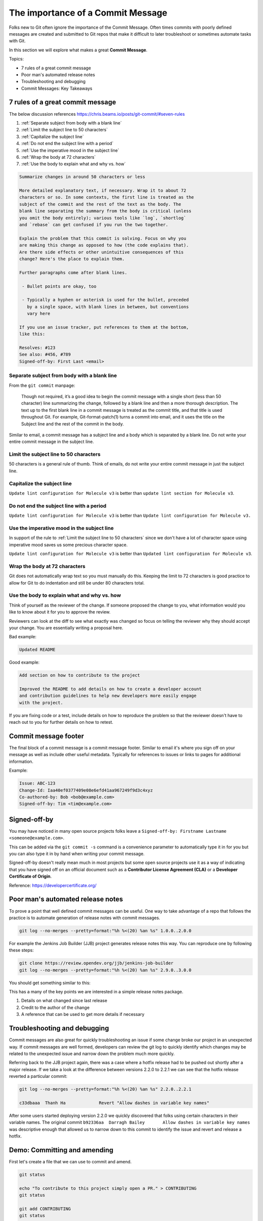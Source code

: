 The importance of a Commit Message
==================================

Folks new to Git often ignore the importance of the Commit Message. Often
times commits with poorly defined messages are created and submitted to
Git repos that make it difficult to later troubleshoot or sometimes automate
tasks with Git.

In this section we will explore what makes a great **Commit Message**.

Topics:

* 7 rules of a great commit message
* Poor man's automated release notes
* Troubleshooting and debugging
* Commit Messages: Key Takeaways


7 rules of a great commit message
---------------------------------

The below discussion references
https://chris.beams.io/posts/git-commit/#seven-rules

1. :ref:`Separate subject from body with a blank line`
2. :ref:`Limit the subject line to 50 characters`
3. :ref:`Capitalize the subject line`
4. :ref:`Do not end the subject line with a period`
5. :ref:`Use the imperative mood in the subject line`
6. :ref:`Wrap the body at 72 characters`
7. :ref:`Use the body to explain what and why vs. how`

.. code-block:: none

    Summarize changes in around 50 characters or less

    More detailed explanatory text, if necessary. Wrap it to about 72
    characters or so. In some contexts, the first line is treated as the
    subject of the commit and the rest of the text as the body. The
    blank line separating the summary from the body is critical (unless
    you omit the body entirely); various tools like `log`, `shortlog`
    and `rebase` can get confused if you run the two together.

    Explain the problem that this commit is solving. Focus on why you
    are making this change as opposed to how (the code explains that).
    Are there side effects or other unintuitive consequences of this
    change? Here's the place to explain them.

    Further paragraphs come after blank lines.

     - Bullet points are okay, too

     - Typically a hyphen or asterisk is used for the bullet, preceded
       by a single space, with blank lines in between, but conventions
       vary here

    If you use an issue tracker, put references to them at the bottom,
    like this:

    Resolves: #123
    See also: #456, #789
    Signed-off-by: First Last <email>


Separate subject from body with a blank line
^^^^^^^^^^^^^^^^^^^^^^^^^^^^^^^^^^^^^^^^^^^^

From the ``git commit`` manpage:

    Though not required, it’s a good idea to begin the commit message with a
    single short (less than 50 character) line summarizing the change,
    followed by a blank line and then a more thorough description. The text up
    to the first blank line in a commit message is treated as the commit
    title, and that title is used throughout Git. For example,
    Git-format-patch(1) turns a commit into email, and it uses the title on
    the Subject line and the rest of the commit in the body.

Similar to email, a commit message has a subject line and a body which
is separated by a blank line. Do not write your entire commit message in the
subject line.


Limit the subject line to 50 characters
^^^^^^^^^^^^^^^^^^^^^^^^^^^^^^^^^^^^^^^

50 characters is a general rule of thumb. Think of emails, do not write
your entire commit message in just the subject line.


Capitalize the subject line
^^^^^^^^^^^^^^^^^^^^^^^^^^^

``Update lint configuration for Molecule v3`` is better than
``update lint section for Molecule v3``.


Do not end the subject line with a period
^^^^^^^^^^^^^^^^^^^^^^^^^^^^^^^^^^^^^^^^^

``Update lint configuration for Molecule v3`` is better than
``Update lint configuration for Molecule v3.``


Use the imperative mood in the subject line
^^^^^^^^^^^^^^^^^^^^^^^^^^^^^^^^^^^^^^^^^^^

In support of the rule to :ref:`Limit the subject line to 50 characters` since
we don't have a lot of character space using imperative mood saves us some
precious character space.

``Update lint configuration for Molecule v3`` is better than
``Updated lint configuration for Molecule v3``.


Wrap the body at 72 characters
^^^^^^^^^^^^^^^^^^^^^^^^^^^^^^

Git does not automatically wrap text so you must manually do this. Keeping
the limit to 72 characters is good practice to allow for Git to do indentation
and still be under 80 characters total.


Use the body to explain what and why vs. how
^^^^^^^^^^^^^^^^^^^^^^^^^^^^^^^^^^^^^^^^^^^^

Think of yourself as the reviewer of the change. If someone proposed the
change to you, what information would you like to know about it for you to
approve the review.

Reviewers can look at the diff to see what exactly was changed so focus on
telling the reviewer why they should accept your change. You are essentially
writing a proposal here.


Bad example:

.. code-block:: none

    Updated README


Good example:

.. code-block:: none

    Add section on how to contribute to the project

    Improved the README to add details on how to create a developer account
    and contribution guidelines to help new developers more easily engage
    with the project.

If you are fixing code or a test, include details on how to reproduce the
problem so that the reviewer doesn't have to reach out to you for further
details on how to retest.


Commit message footer
---------------------

The final block of a commit message is a commit message footer. Similar to
email it's where you sign off on your message as well as include other useful
metadata. Typically for references to issues or links to pages for additional
information.

Example:

.. code-block:: none

    Issue: ABC-123
    Change-Id: Iaa40ef0377409e08e6efd41aa967249f9d3c4xyz
    Co-authored-by: Bob <bob@example.com>
    Signed-off-by: Tim <tim@example.com>


Signed-off-by
-------------

You may have noticed in many open source projects folks leave a
``Signed-off-by: Firstname Lastname <someone@example.com>``.

This can be added via the ``git commit -s`` command is a convenience parameter
to automatically type it in for you but you can also type it in by hand when
writing your commit message.

Signed-off-by doesn't really mean much in most projects but some open source
projects use it as a way of indicating that you have signed off on an
official document such as a **Contributor License Agreement (CLA)** or a
**Developer Certificate of Origin**.

Reference: https://developercertificate.org/

.. code-block:: none
    :caption: Developer Certificate of Origin

    Developer Certificate of Origin
    Version 1.1

    Copyright (C) 2004, 2006 The Linux Foundation and its contributors.
    1 Letterman Drive
    Suite D4700
    San Francisco, CA, 94129

    Everyone is permitted to copy and distribute verbatim copies of this
    license document, but changing it is not allowed.


    Developer's Certificate of Origin 1.1

    By making a contribution to this project, I certify that:

    (a) The contribution was created in whole or in part by me and I
        have the right to submit it under the open source license
        indicated in the file; or

    (b) The contribution is based upon previous work that, to the best
        of my knowledge, is covered under an appropriate open source
        license and I have the right under that license to submit that
        work with modifications, whether created in whole or in part
        by me, under the same open source license (unless I am
        permitted to submit under a different license), as indicated
        in the file; or

    (c) The contribution was provided directly to me by some other
        person who certified (a), (b) or (c) and I have not modified
        it.

    (d) I understand and agree that this project and the contribution
        are public and that a record of the contribution (including all
        personal information I submit with it, including my sign-off) is
        maintained indefinitely and may be redistributed consistent with
        this project or the open source license(s) involved.


Poor man's automated release notes
----------------------------------

To prove a point that well defined commit messages can be useful. One way to
take advantage of a repo that follows the practice is to automate generation
of release notes with commit messages.

.. code-block:: bash

    git log --no-merges --pretty=format:"%h %<(20) %an %s" 1.0.0..2.0.0

For example the Jenkins Job Builder (JJB) project generates release notes this
way. You can reproduce one by following these steps:

.. code-block:: bash

    git clone https://review.opendev.org/jjb/jenkins-job-builder
    git log --no-merges --pretty=format:"%h %<(20) %an %s" 2.9.0..3.0.0

You should get something similar to this:

.. code-block:: none
    :emphasize-lines: 12, 24, 25

    1d48093f  Jelle van der Waa    Fix typo in bitbucket_scm discover-branch parameter
    c907f770  Aviel Yosef          Adding support for the cachet gating plugin
    77549954  Sorin Sbarnea        Correct dependencies on tox linters
    a9e12ed4  Philip Roche         Add support for rendering jinja template as yaml
    073e7bb5  Ivan Fernandez Calvo Add support for GH Custom Notification Context
    dfbcbb25  Johann David         Add support for 'Micro Focus Application Automation Tools'
    ddc5ee77  Patrick Paul         Include support for jacoco source inclusion pattern
    a90f084f  Chris Koehnke        Add 'skip-initial-build' to project multibranch
    9b0fd46e  OpenDev Sysadmins    OpenDev Migration Patch
    a4e5be1e  Evgeni Golov         fix job-template call in include-raw-escaped fixtures
    71f1c89b  Sorin Sbarnea        remove support of old plugin config format
    2bff652b  Andrey Kostrov       Add `Specs support` for `artifactory_generic` Add support of Artifactory Specs https://www.jfrog.com/confluence/display/RTF/Using+File+Specs
    c5013b61  Thanh Ha             Ignore view update if not specified
    c3539a31  Thanh Ha             Refactor jobfilters to separate file
    e6398cf3  Vishal Bhoj          Set reference repo under clone options
    fc7864ab  Gleb Samsonov        adding variable bindings option to extended parameters
    062b759e  Norbert Grünwald     Add 'publishers-from' to the publishers module
    55de2146  Areum Cho            Add support for Packer plugin
    23079af7  Thomas Bechtold      Allow pyyaml >= 5
    43f002c6  Alexander Evseev     Property to disable job resume on Jenkins restart
    ced1495a  Ian Wienand          Replace openstack.org git:// URLs with https://
    87af31a3  Ivan Remizov         Fix loader overwriting
    b67c0bc7  Kyr Shatskyy         Add support for 'RocketChat Notifier Plugin'
    0f2c43fc  Thiago Miotto        Adds match-script and groovy-sandbox to Lockable Resources Plugin properties
    8cb88e03  Brian Kruger         [jenkins-job-builder] - Add support for Generic Webhook Trigger
    a2ad875f  Ladislav Thon        add the "honorRefspec" option to the Git SCM
    c59b5a52  Daniel Watkins       Fix new flake8 failures
    ff338dc9  amit lin             Adds github scm multibranch regex branch filter
    bc55a673  Mykola Nikishov      Do not ignore global-settings-type in Maven module
    32802fdd  qingszhao            Update mailinglist address
    78e4f00c  Li-Wen Hsu           Add retry support to plugins depend on Publish Over X
    774dd59f  Dane Foster          adds vault unlocking parameter to ansible builder
    cf152d67  sbussetti            Adds named branches to property strategy support
    2914c7a7  tanhengyeow          cucumber-reports: Add support for new options
    02e85408  Thanh Ha             Fix default '0' being ignored
    039c860d  tanhengyeow          Add support for "Build / Publish Docker Image"

This has a many of the key points we are interested in a simple release notes
package.

1. Details on what changed since last release
2. Credit to the author of the change
3. A reference that can be used to get more details if necessary


Troubleshooting and debugging
-----------------------------

Commit messages are also great for quickly troubleshooting an issue if some
change broke our project in an unexpected way. If commit messages are well
formed, developers can review the git log to quickly identify which changes
may be related to the unexpected issue and narrow down the problem much more
quickly.

Referring back to the JJB project again, there was a case where a hotfix
release had to be pushed out shortly after a major release. If we take a look
at the difference between versions 2.2.0 to 2.2.1 we can see that the hotfix
release reverted a particular commit:

.. code-block:: bash

    git log --no-merges --pretty=format:"%h %<(20) %an %s" 2.2.0..2.2.1

    c33dbaaa  Thanh Ha             Revert "Allow dashes in variable key names"

After some users started deploying version 2.2.0 we quickly discovered that
folks using certain characters in their variable names. The original commit
``b92336aa  Darragh Bailey       Allow dashes in variable key names`` was
descriptive enough that allowed us to narrow down to this commit to identify
the issue and revert and release a hotfix.


Demo: Committing and amending
-----------------------------

First let's create a file that we can use to commit and amend.

.. code-block:: bash

    git status

    echo "To contribute to this project simply open a PR." > CONTRIBUTING
    git status

    git add CONTRIBUTING
    git status

    git commit

.. note::

    Avoid using ``git commit -m 'Message'``. While it may seem handy it should
    be considered a bad habit as it promotes giving little thought to the
    message. You should always edit your commit message with a proper editor.
    This gives you the time to think about your message as well as gives you
    time to enter relevant footer information to create a more complete
    message.


**Amending the commit**

.. code-block:: bash

    git status

    echo "If you need help, reach out to the #help channel." >> CONTRIBUTING
    git status

    git add CONTRIBUTING
    git status

    git commit --amend


**Signing off on your commit**

.. code-block:: bash

    git commit --amend -s

Alternatively you can manually enter the Sign-off-by line with your editor.


Commit Mesages: Key Takeaways
-----------------------------

* Make your commit messages meaningful
* Commit messages can be used to quickly diagnose issues or even automation
